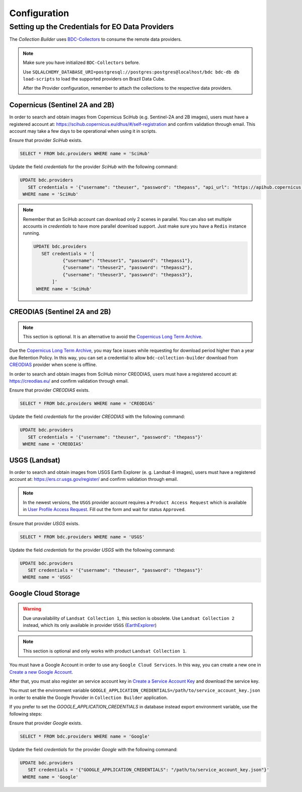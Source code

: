 ..
    This file is part of Brazil Data Cube Collection Builder.
    Copyright (C) 2019-2020 INPE.

    Brazil Data Cube Collection Builder is free software; you can redistribute it and/or modify it
    under the terms of the MIT License; see LICENSE file for more details.


Configuration
=============


.. _providers:

Setting up the Credentials for EO Data Providers
------------------------------------------------

The `Collection Builder` uses `BDC-Collectors <https://github.com/brazil-data-cube/bdc-collectors.git>`_ to consume the remote data providers.

.. note::

    Make sure you have initialized ``BDC-Collectors`` before.

    Use ``SQLALCHEMY_DATABASE_URI=postgresql://postgres:postgres@localhost/bdc bdc-db db load-scripts`` to
    load the supported providers on Brazil Data Cube.

    After the Provider configuration, remember to attach the collections to the respective data providers.

Copernicus (Sentinel 2A and 2B)
+++++++++++++++++++++++++++++++

In order to search and obtain images from Copernicus SciHub (e.g. Sentinel-2A and 2B images), users must have a registered account at: `<https://scihub.copernicus.eu/dhus/#/self-registration>`_ and confirm validation through email. This account may take a few days to be operational when using it in scripts.

Ensure that provider `SciHub` exists.

.. code-block:: sql

    SELECT * FROM bdc.providers WHERE name = 'SciHub'

Update the field `credentials` for the provider `SciHub` with the following command:

.. code-block:: sql

    UPDATE bdc.providers
       SET credentials = '{"username": "theuser", "password": "thepass", "api_url": "https://apihub.copernicus.eu/apihub/"}'
     WHERE name = 'SciHub'


.. note::

    Remember that an SciHub account can download only 2 scenes in parallel.
    You can also set multiple accounts in `credentials` to have more parallel download support.
    Just make sure you have a ``Redis`` instance running.

    .. code-block:: sql

        UPDATE bdc.providers
           SET credentials = '[
                   {"username": "theuser1", "password": "thepass1"},
                   {"username": "theuser2", "password": "thepass2"},
                   {"username": "theuser3", "password": "thepass3"},
               ]'
         WHERE name = 'SciHub'


CREODIAS (Sentinel 2A and 2B)
+++++++++++++++++++++++++++++

.. note::

    This section is optional. It is an alternative to avoid the `Copernicus Long Term Archive <https://scihub.copernicus.eu/userguide/LongTermArchive>`_.

Due the `Copernicus Long Term Archive <https://scihub.copernicus.eu/userguide/LongTermArchive>`_, you may face issues while
requesting for download period higher than a year due Retention Policy. In this way, you can set a credential
to allow ``bdc-collection-builder`` download from `CREODIAS <https://creodias.eu/>`_ provider when scene is offline.

In order to search and obtain images from SciHub mirror CREODIAS, users must have a registered account at: https://creodias.eu/ and confirm validation through email.

Ensure that provider `CREODIAS` exists.

.. code-block:: sql

    SELECT * FROM bdc.providers WHERE name = 'CREODIAS'

Update the field `credentials` for the provider `CREODIAS` with the following command:

.. code-block:: sql

    UPDATE bdc.providers
       SET credentials = '{"username": "theuser", "password": "thepass"}'
     WHERE name = 'CREODIAS'


USGS (Landsat)
++++++++++++++


In order to search and obtain images from USGS Earth Explorer (e. g. Landsat-8 images), users must have a registered account at: `<https://ers.cr.usgs.gov/register/>`_ and confirm validation through email.


.. note::

    In the newest versions, the ``USGS`` provider account requires a ``Product Access Request`` which is available in
    `User Profile Access Request <https://ers.cr.usgs.gov/profile/access>`_. Fill out the form and wait for status
    ``Approved``.


Ensure that provider `USGS` exists.

.. code-block:: sql

    SELECT * FROM bdc.providers WHERE name = 'USGS'

Update the field `credentials` for the provider `USGS` with the following command:

.. code-block:: sql

    UPDATE bdc.providers
       SET credentials = '{"username": "theuser", "password": "thepass"}'
     WHERE name = 'USGS'


Google Cloud Storage
++++++++++++++++++++

.. warning::

    Due unavailability of ``Landsat Collection 1``, this section is obsolete.
    Use ``Landsat Collection 2`` instead, which its only available in provider ``USGS`` (`EarthExplorer <https://earthexplorer.usgs.gov/>`_)


.. note::

    This section is optional and only works with product ``Landsat Collection 1``.


You must have a Google Account in order to use any ``Google Cloud Services``. In this way, you can create a new one in `Create a new Google Account <https://accounts.google.com/signup/v2>`_.

After that, you must also register an service account key in `Create a Service Account Key <https://console.cloud.google.com/apis/credentials/serviceaccountkey>`_ and download the service key.

You must set the environment variable ``GOOGLE_APPLICATION_CREDENTIALS=/path/to/service_account_key.json`` in order to enable the Google Provider in ``Collection Builder`` application.

If you prefer to set the `GOOGLE_APPLICATION_CREDENTIALS` in database instead export environment variable, use the following steps:

Ensure that provider `Google` exists.

.. code-block:: sql

    SELECT * FROM bdc.providers WHERE name = 'Google'

Update the field `credentials` for the provider `Google` with the following command:

.. code-block:: sql

    UPDATE bdc.providers
       SET credentials = '{"GOOGLE_APPLICATION_CREDENTIALS": "/path/to/service_account_key.json"}'
     WHERE name = 'Google'
